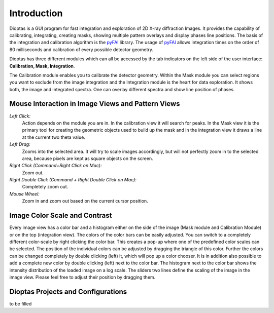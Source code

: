Introduction
============

Dioptas is a  GUI program for fast integration and exploration of 2D X-ray diffraction Images.
It provides the capability of calibrating, integrating, creating masks, showing multiple pattern overlays and display
phases line positions.
The basis of the integration and calibration algorithm is the pyFAI_ library.
The usage of pyFAI_ allows integration times on the order of 80 milliseconds and calibration of every possible detector
geometry.


.. _pyFAI: https:\\github.com\silx-kit\pyFAI


Dioptas has three different modules which can all be accessed by the tab indicators on the left side of the user
interface: **Calibration, Mask, Integration**.

The Calibration module enables you to calibrate the detector geometry.
Within the Mask module you can select regions you want to exclude from the image integration and the Integration module
is the heart for data exploration.
It shows both, the image and integrated spectra.
One can overlay different spectra and show line position of phases.

.. figure:: images/integration_view_modules.png
   :align: center


Mouse Interaction in Image Views and Pattern Views
--------------------------------------------------

*Left Click:*
    Action depends on the module you are in.
    In the calibration view it will search for peaks.
    In the Mask view it is the primary tool for creating the geometric objects used to build up the mask and in the
    integration view it draws a line at the current two theta value.

*Left Drag:*
    Zooms into the selected area.
    It will try to scale images accordingly, but will not perfectly zoom in to the selected area, because pixels are
    kept as square objects on the screen.

*Right Click (Command+Right Click on Mac):*
    Zoom out.

*Right Double Click (Command + Right Double Click on Mac):*
    Completely zoom out.

*Mouse Wheel:*
    Zoom in and zoom out based on the current cursor position.

Image Color Scale and Contrast
------------------------------

Every image view has a color bar and a histogram either on the side of the image (Mask module and Calibration Module) or
on the top (integration view). The colors of the color bars can be easily adjusted. You can switch to a completely
different color-scale by right clicking the color bar. This creates a pop-up where one of the predefined color scales
can be selected. The position of the individual colors can be adjusted by dragging the triangle of this color. Further
the colors can be changed completely by double clicking (left) it, which will pop up a color chooser. It is in addition
also possible to add a complete new color by double clicking (left) next to the color bar.
The histogram next to the color bar shows the intensity distribution of the loaded image on a log scale. The sliders two
lines define the scaling of the image in the image view. Please feel free to adjust their position by dragging them.


Dioptas Projects and Configurations
-----------------------------------

to be filled